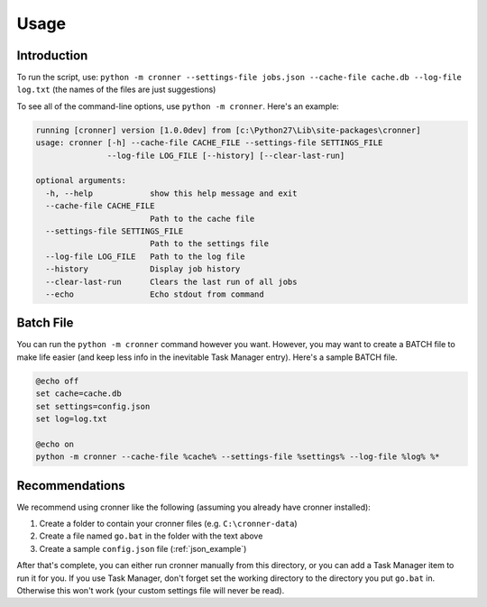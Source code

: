 .. documentation for using cronner

Usage
=======

Introduction
------------

To run the script, use: ``python -m cronner --settings-file jobs.json --cache-file cache.db --log-file log.txt``
(the names of the files are just suggestions)

To see all of the command-line options, use ``python -m cronner``.  Here's
an example:

.. code::

    running [cronner] version [1.0.0dev] from [c:\Python27\Lib\site-packages\cronner]
    usage: cronner [-h] --cache-file CACHE_FILE --settings-file SETTINGS_FILE
                   --log-file LOG_FILE [--history] [--clear-last-run]

    optional arguments:
      -h, --help            show this help message and exit
      --cache-file CACHE_FILE
                            Path to the cache file
      --settings-file SETTINGS_FILE
                            Path to the settings file
      --log-file LOG_FILE   Path to the log file
      --history             Display job history
      --clear-last-run      Clears the last run of all jobs
      --echo                Echo stdout from command

Batch File
----------

You can run the ``python -m cronner`` command however you want.  However, you
may want to create a BATCH file to make life easier (and keep less info in the
inevitable Task Manager entry).  Here's a sample BATCH file.

.. code:: bat

    @echo off
    set cache=cache.db
    set settings=config.json
    set log=log.txt

    @echo on
    python -m cronner --cache-file %cache% --settings-file %settings% --log-file %log% %*

Recommendations
---------------

We recommend using cronner like the following (assuming you already have cronner
installed):

#.  Create a folder to contain your cronner files (e.g. ``C:\cronner-data``)
#.  Create a file named ``go.bat`` in the folder with the text above
#.  Create a sample ``config.json`` file (:ref:`json_example`)

After that's complete, you can either run cronner manually from this directory,
or you can add a Task Manager item to run it for you.  If you use Task Manager,
don't forget set the working directory to the directory you put ``go.bat`` in.
Otherwise this won't work (your custom settings file will never be read).
